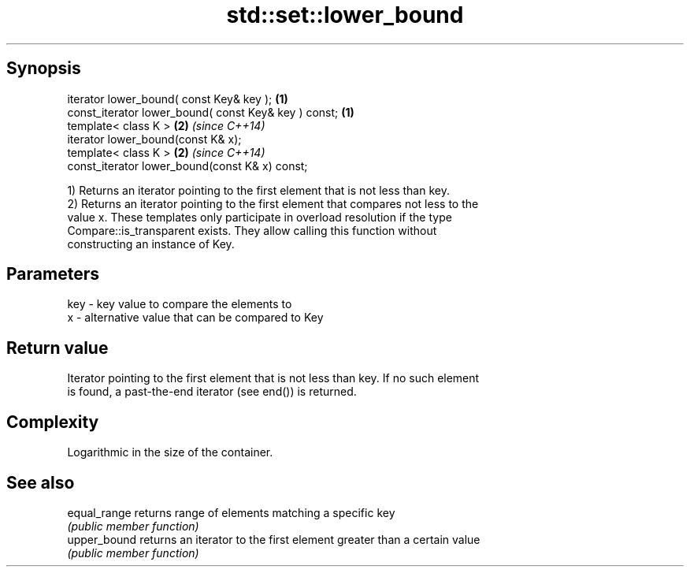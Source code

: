 .TH std::set::lower_bound 3 "Jun 28 2014" "2.0 | http://cppreference.com" "C++ Standard Libary"
.SH Synopsis
   iterator lower_bound( const Key& key );             \fB(1)\fP
   const_iterator lower_bound( const Key& key ) const; \fB(1)\fP
   template< class K >                                 \fB(2)\fP \fI(since C++14)\fP
   iterator lower_bound(const K& x);
   template< class K >                                 \fB(2)\fP \fI(since C++14)\fP
   const_iterator lower_bound(const K& x) const;

   1) Returns an iterator pointing to the first element that is not less than key.
   2) Returns an iterator pointing to the first element that compares not less to the
   value x. These templates only participate in overload resolution if the type
   Compare::is_transparent exists. They allow calling this function without
   constructing an instance of Key.

.SH Parameters

   key - key value to compare the elements to
   x   - alternative value that can be compared to Key

.SH Return value

   Iterator pointing to the first element that is not less than key. If no such element
   is found, a past-the-end iterator (see end()) is returned.

.SH Complexity

   Logarithmic in the size of the container.

.SH See also

   equal_range returns range of elements matching a specific key
               \fI(public member function)\fP 
   upper_bound returns an iterator to the first element greater than a certain value
               \fI(public member function)\fP 
